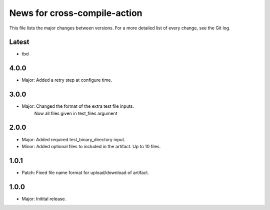 News for cross-compile-action
=============================

This file lists the major changes between versions. For a more detailed list of
every change, see the Git log.

Latest
------
* tbd

4.0.0
-----
* Major: Added a retry step at configure time.

3.0.0
-----
* Major: Changed the format of the extra test file inputs.
         Now all files given in test_files argument

2.0.0
-----
* Major: Added required test_binary_directory input.
* Minor: Added optional files to included in the artifact. Up to 10 files.

1.0.1
-----
* Patch: Fixed file name format for upload/download of artifact.

1.0.0
-----
* Major: Initital release.
